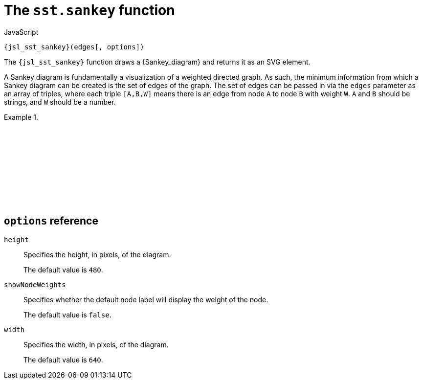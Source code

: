 //
// Copyright (C) 2012-2024 Stealth Software Technologies, Inc.
//
// Permission is hereby granted, free of charge, to any person
// obtaining a copy of this software and associated documentation
// files (the "Software"), to deal in the Software without
// restriction, including without limitation the rights to use,
// copy, modify, merge, publish, distribute, sublicense, and/or
// sell copies of the Software, and to permit persons to whom the
// Software is furnished to do so, subject to the following
// conditions:
//
// The above copyright notice and this permission notice (including
// the next paragraph) shall be included in all copies or
// substantial portions of the Software.
//
// THE SOFTWARE IS PROVIDED "AS IS", WITHOUT WARRANTY OF ANY KIND,
// EXPRESS OR IMPLIED, INCLUDING BUT NOT LIMITED TO THE WARRANTIES
// OF MERCHANTABILITY, FITNESS FOR A PARTICULAR PURPOSE AND
// NONINFRINGEMENT. IN NO EVENT SHALL THE AUTHORS OR COPYRIGHT
// HOLDERS BE LIABLE FOR ANY CLAIM, DAMAGES OR OTHER LIABILITY,
// WHETHER IN AN ACTION OF CONTRACT, TORT OR OTHERWISE, ARISING
// FROM, OUT OF OR IN CONNECTION WITH THE SOFTWARE OR THE USE OR
// OTHER DEALINGS IN THE SOFTWARE.
//
// SPDX-License-Identifier: MIT
//

[#jsl-sst-sankey]
= The `sst.sankey` function

.JavaScript
[source,subs="{sst_subs_source}"]
----
{jsl_sst_sankey}(edges[, options])
----

The `{jsl_sst_sankey}` function draws a {Sankey_diagram} and returns it
as an SVG element.

A Sankey diagram is fundamentally a visualization of a weighted directed
graph.
As such, the minimum information from which a Sankey diagram can be
created is the set of edges of the graph.
The set of edges can be passed in via the `edges` parameter as an array
of triples, where each triple `[A,B,W]` means there is an edge from node
`A` to node `B` with weight `W`.
`A` and `B` should be strings, and `W` should be a number.

.{empty}
[example]
====
[source,subs="{sst_subs_source}"]
----
<!DOCTYPE html>
<html>
<head>
<meta charset="UTF-8">
<script src="d3.js"></script>
<script src="d3-sankey.js"></script>
</head>
<body>
<script type="module">
import {} from "./sst/catalog/sankey.mjs";
const edges = [
  ["A", "X", 4],
  ["A", "Y", 1],
  ["B", "X", 2],
  ["B", "Y", 3],
];
{js_document_body}.{js_appendChild}({jsl_sst_sankey}(edges));
</script>
</body>
</html>
----

++++
<script>{
  const currentScript = document.currentScript;
  window.addEventListener("DOMContentLoaded", function() {
    sst.iframeExampleOutput(currentScript, `
      <!DOCTYPE html>
      <html>
      <head>
      <meta charset="UTF-8">
      <script src="d3.js"><`+`/script>
      <script src="d3-sankey.js"><`+`/script>
      <`+`/head>
      <body>
      <script type="module">
      import {} from "./sst/catalog/sankey.mjs";
      const edges = [
        ["A", "X", 4],
        ["A", "Y", 1],
        ["B", "X", 2],
        ["B", "Y", 3],
      ];
      document.body.appendChild(sst.sankey(edges));
      <`+`/script>
      <`+`/body>
      <`+`/html>
    `);
  });
}</script>
++++
====

== `options` reference

`height`::
Specifies the height, in pixels, of the diagram.
+
The default value is `480`.

`showNodeWeights`::
Specifies whether the default node label will display the weight of the
node.
+
The default value is `false`.

`width`::
Specifies the width, in pixels, of the diagram.
+
The default value is `640`.

//
